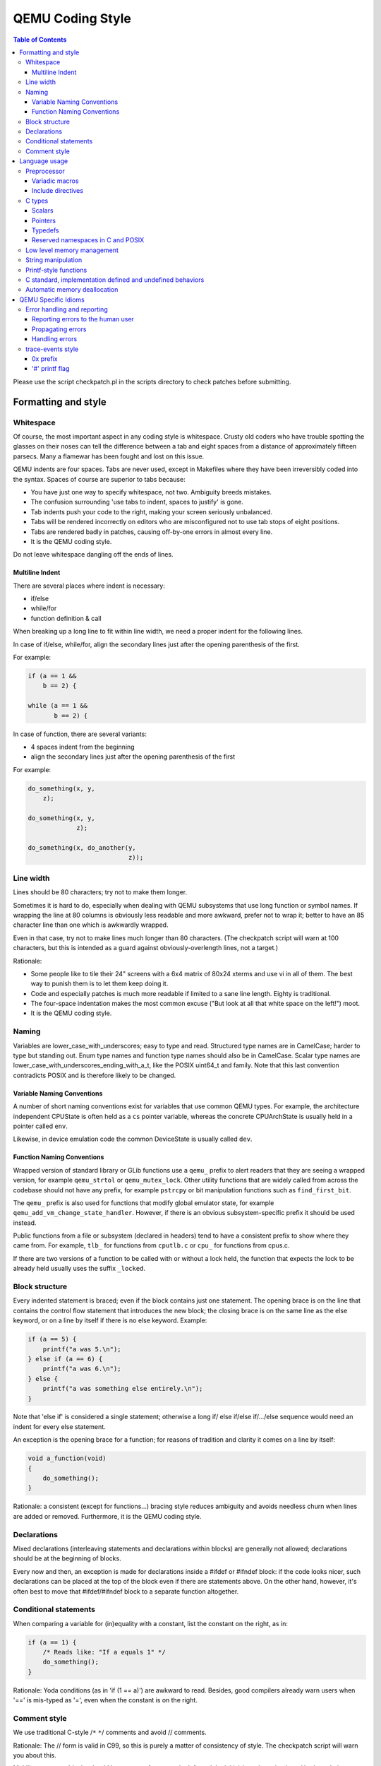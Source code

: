 =================
QEMU Coding Style
=================

.. contents:: Table of Contents

Please use the script checkpatch.pl in the scripts directory to check
patches before submitting.

Formatting and style
********************

Whitespace
==========

Of course, the most important aspect in any coding style is whitespace.
Crusty old coders who have trouble spotting the glasses on their noses
can tell the difference between a tab and eight spaces from a distance
of approximately fifteen parsecs.  Many a flamewar has been fought and
lost on this issue.

QEMU indents are four spaces.  Tabs are never used, except in Makefiles
where they have been irreversibly coded into the syntax.
Spaces of course are superior to tabs because:

* You have just one way to specify whitespace, not two.  Ambiguity breeds
  mistakes.
* The confusion surrounding 'use tabs to indent, spaces to justify' is gone.
* Tab indents push your code to the right, making your screen seriously
  unbalanced.
* Tabs will be rendered incorrectly on editors who are misconfigured not
  to use tab stops of eight positions.
* Tabs are rendered badly in patches, causing off-by-one errors in almost
  every line.
* It is the QEMU coding style.

Do not leave whitespace dangling off the ends of lines.

Multiline Indent
----------------

There are several places where indent is necessary:

* if/else
* while/for
* function definition & call

When breaking up a long line to fit within line width, we need a proper indent
for the following lines.

In case of if/else, while/for, align the secondary lines just after the
opening parenthesis of the first.

For example:

.. code-block:: c

    if (a == 1 &&
        b == 2) {

    while (a == 1 &&
           b == 2) {

In case of function, there are several variants:

* 4 spaces indent from the beginning
* align the secondary lines just after the opening parenthesis of the first

For example:

.. code-block:: c

    do_something(x, y,
        z);

    do_something(x, y,
                 z);

    do_something(x, do_another(y,
                               z));

Line width
==========

Lines should be 80 characters; try not to make them longer.

Sometimes it is hard to do, especially when dealing with QEMU subsystems
that use long function or symbol names. If wrapping the line at 80 columns
is obviously less readable and more awkward, prefer not to wrap it; better
to have an 85 character line than one which is awkwardly wrapped.

Even in that case, try not to make lines much longer than 80 characters.
(The checkpatch script will warn at 100 characters, but this is intended
as a guard against obviously-overlength lines, not a target.)

Rationale:

* Some people like to tile their 24" screens with a 6x4 matrix of 80x24
  xterms and use vi in all of them.  The best way to punish them is to
  let them keep doing it.
* Code and especially patches is much more readable if limited to a sane
  line length.  Eighty is traditional.
* The four-space indentation makes the most common excuse ("But look
  at all that white space on the left!") moot.
* It is the QEMU coding style.

Naming
======

Variables are lower_case_with_underscores; easy to type and read.  Structured
type names are in CamelCase; harder to type but standing out.  Enum type
names and function type names should also be in CamelCase.  Scalar type
names are lower_case_with_underscores_ending_with_a_t, like the POSIX
uint64_t and family.  Note that this last convention contradicts POSIX
and is therefore likely to be changed.

Variable Naming Conventions
---------------------------

A number of short naming conventions exist for variables that use
common QEMU types. For example, the architecture independent CPUState
is often held as a ``cs`` pointer variable, whereas the concrete
CPUArchState is usually held in a pointer called ``env``.

Likewise, in device emulation code the common DeviceState is usually
called ``dev``.

Function Naming Conventions
---------------------------

Wrapped version of standard library or GLib functions use a ``qemu_``
prefix to alert readers that they are seeing a wrapped version, for
example ``qemu_strtol`` or ``qemu_mutex_lock``.  Other utility functions
that are widely called from across the codebase should not have any
prefix, for example ``pstrcpy`` or bit manipulation functions such as
``find_first_bit``.

The ``qemu_`` prefix is also used for functions that modify global
emulator state, for example ``qemu_add_vm_change_state_handler``.
However, if there is an obvious subsystem-specific prefix it should be
used instead.

Public functions from a file or subsystem (declared in headers) tend
to have a consistent prefix to show where they came from. For example,
``tlb_`` for functions from ``cputlb.c`` or ``cpu_`` for functions
from cpus.c.

If there are two versions of a function to be called with or without a
lock held, the function that expects the lock to be already held
usually uses the suffix ``_locked``.


Block structure
===============

Every indented statement is braced; even if the block contains just one
statement.  The opening brace is on the line that contains the control
flow statement that introduces the new block; the closing brace is on the
same line as the else keyword, or on a line by itself if there is no else
keyword.  Example:

.. code-block:: c

    if (a == 5) {
        printf("a was 5.\n");
    } else if (a == 6) {
        printf("a was 6.\n");
    } else {
        printf("a was something else entirely.\n");
    }

Note that 'else if' is considered a single statement; otherwise a long if/
else if/else if/.../else sequence would need an indent for every else
statement.

An exception is the opening brace for a function; for reasons of tradition
and clarity it comes on a line by itself:

.. code-block:: c

    void a_function(void)
    {
        do_something();
    }

Rationale: a consistent (except for functions...) bracing style reduces
ambiguity and avoids needless churn when lines are added or removed.
Furthermore, it is the QEMU coding style.

Declarations
============

Mixed declarations (interleaving statements and declarations within
blocks) are generally not allowed; declarations should be at the beginning
of blocks.

Every now and then, an exception is made for declarations inside a
#ifdef or #ifndef block: if the code looks nicer, such declarations can
be placed at the top of the block even if there are statements above.
On the other hand, however, it's often best to move that #ifdef/#ifndef
block to a separate function altogether.

Conditional statements
======================

When comparing a variable for (in)equality with a constant, list the
constant on the right, as in:

.. code-block:: c

    if (a == 1) {
        /* Reads like: "If a equals 1" */
        do_something();
    }

Rationale: Yoda conditions (as in 'if (1 == a)') are awkward to read.
Besides, good compilers already warn users when '==' is mis-typed as '=',
even when the constant is on the right.

Comment style
=============

We use traditional C-style /``*`` ``*``/ comments and avoid // comments.

Rationale: The // form is valid in C99, so this is purely a matter of
consistency of style. The checkpatch script will warn you about this.

Multiline comment blocks should have a row of stars on the left,
and the initial /``*`` and terminating ``*``/ both on their own lines:

.. code-block:: c

    /*
     * like
     * this
     */

This is the same format required by the Linux kernel coding style.

(Some of the existing comments in the codebase use the GNU Coding
Standards form which does not have stars on the left, or other
variations; avoid these when writing new comments, but don't worry
about converting to the preferred form unless you're editing that
comment anyway.)

Rationale: Consistency, and ease of visually picking out a multiline
comment from the surrounding code.

Language usage
**************

Preprocessor
============

Variadic macros
---------------

For variadic macros, stick with this C99-like syntax:

.. code-block:: c

    #define DPRINTF(fmt, ...)                                       \
        do { printf("IRQ: " fmt, ## __VA_ARGS__); } while (0)

Include directives
------------------

Order include directives as follows:

.. code-block:: c

    #include "qemu/osdep.h"  /* Always first... */
    #include <...>           /* then system headers... */
    #include "..."           /* and finally QEMU headers. */

The "qemu/osdep.h" header contains preprocessor macros that affect the behavior
of core system headers like <stdint.h>.  It must be the first include so that
core system headers included by external libraries get the preprocessor macros
that QEMU depends on.

Do not include "qemu/osdep.h" from header files since the .c file will have
already included it.

C types
=======

It should be common sense to use the right type, but we have collected
a few useful guidelines here.

Scalars
-------

If you're using "int" or "long", odds are good that there's a better type.
If a variable is counting something, it should be declared with an
unsigned type.

If it's host memory-size related, size_t should be a good choice (use
ssize_t only if required). Guest RAM memory offsets must use ram_addr_t,
but only for RAM, it may not cover whole guest address space.

If it's file-size related, use off_t.
If it's file-offset related (i.e., signed), use off_t.
If it's just counting small numbers use "unsigned int";
(on all but oddball embedded systems, you can assume that that
type is at least four bytes wide).

In the event that you require a specific width, use a standard type
like int32_t, uint32_t, uint64_t, etc.  The specific types are
mandatory for VMState fields.

Don't use Linux kernel internal types like u32, __u32 or __le32.

Use hwaddr for guest physical addresses except pcibus_t
for PCI addresses.  In addition, ram_addr_t is a QEMU internal address
space that maps guest RAM physical addresses into an intermediate
address space that can map to host virtual address spaces.  Generally
speaking, the size of guest memory can always fit into ram_addr_t but
it would not be correct to store an actual guest physical address in a
ram_addr_t.

For CPU virtual addresses there are several possible types.
vaddr is the best type to use to hold a CPU virtual address in
target-independent code. It is guaranteed to be large enough to hold a
virtual address for any target, and it does not change size from target
to target. It is always unsigned.
target_ulong is a type the size of a virtual address on the CPU; this means
it may be 32 or 64 bits depending on which target is being built. It should
therefore be used only in target-specific code, and in some
performance-critical built-per-target core code such as the TLB code.
There is also a signed version, target_long.
abi_ulong is for the ``*``-user targets, and represents a type the size of
'void ``*``' in that target's ABI. (This may not be the same as the size of a
full CPU virtual address in the case of target ABIs which use 32 bit pointers
on 64 bit CPUs, like sparc32plus.) Definitions of structures that must match
the target's ABI must use this type for anything that on the target is defined
to be an 'unsigned long' or a pointer type.
There is also a signed version, abi_long.

Of course, take all of the above with a grain of salt.  If you're about
to use some system interface that requires a type like size_t, pid_t or
off_t, use matching types for any corresponding variables.

Also, if you try to use e.g., "unsigned int" as a type, and that
conflicts with the signedness of a related variable, sometimes
it's best just to use the *wrong* type, if "pulling the thread"
and fixing all related variables would be too invasive.

Finally, while using descriptive types is important, be careful not to
go overboard.  If whatever you're doing causes warnings, or requires
casts, then reconsider or ask for help.

Pointers
--------

Ensure that all of your pointers are "const-correct".
Unless a pointer is used to modify the pointed-to storage,
give it the "const" attribute.  That way, the reader knows
up-front that this is a read-only pointer.  Perhaps more
importantly, if we're diligent about this, when you see a non-const
pointer, you're guaranteed that it is used to modify the storage
it points to, or it is aliased to another pointer that is.

Typedefs
--------

Typedefs are used to eliminate the redundant 'struct' keyword, since type
names have a different style than other identifiers ("CamelCase" versus
"snake_case").  Each named struct type should have a CamelCase name and a
corresponding typedef.

Since certain C compilers choke on duplicated typedefs, you should avoid
them and declare a typedef only in one header file.  For common types,
you can use "include/qemu/typedefs.h" for example.  However, as a matter
of convenience it is also perfectly fine to use forward struct
definitions instead of typedefs in headers and function prototypes; this
avoids problems with duplicated typedefs and reduces the need to include
headers from other headers.

Reserved namespaces in C and POSIX
----------------------------------

Underscore capital, double underscore, and underscore 't' suffixes should be
avoided.

Low level memory management
===========================

Use of the ``malloc/free/realloc/calloc/valloc/memalign/posix_memalign``
APIs is not allowed in the QEMU codebase. Instead of these routines,
use the GLib memory allocation routines
``g_malloc/g_malloc0/g_new/g_new0/g_realloc/g_free``
or QEMU's ``qemu_memalign/qemu_blockalign/qemu_vfree`` APIs.

Please note that ``g_malloc`` will exit on allocation failure, so
there is no need to test for failure (as you would have to with
``malloc``). Generally using ``g_malloc`` on start-up is fine as the
result of a failure to allocate memory is going to be a fatal exit
anyway. There may be some start-up cases where failing is unreasonable
(for example speculatively loading a large debug symbol table).

Care should be taken to avoid introducing places where the guest could
trigger an exit by causing a large allocation. For small allocations,
of the order of 4k, a failure to allocate is likely indicative of an
overloaded host and allowing ``g_malloc`` to ``exit`` is a reasonable
approach. However for larger allocations where we could realistically
fall-back to a smaller one if need be we should use functions like
``g_try_new`` and check the result. For example this is valid approach
for a time/space trade-off like ``tlb_mmu_resize_locked`` in the
SoftMMU TLB code.

If the lifetime of the allocation is within the function and there are
multiple exist paths you can also improve the readability of the code
by using ``g_autofree`` and related annotations. See :ref:`autofree-ref`
for more details.

Calling ``g_malloc`` with a zero size is valid and will return ``NULL``.

Prefer ``g_new(T, n)`` instead of ``g_malloc(sizeof(T) * n)`` for the following
reasons:

* It catches multiplication overflowing ``size_t``;
* It returns ``T *`` instead of ``void *``, letting compiler catch more type
  errors.

Declarations like

.. code-block:: c

    T *v = g_malloc(sizeof(*v))

are acceptable, though.

Memory allocated by ``qemu_memalign`` or ``qemu_blockalign`` must be freed with
``qemu_vfree``, since breaking this will cause problems on Win32.

String manipulation
===================

Do not use the strncpy function.  As mentioned in the man page, it does *not*
guarantee a NULL-terminated buffer, which makes it extremely dangerous to use.
It also zeros trailing destination bytes out to the specified length.  Instead,
use this similar function when possible, but note its different signature:

.. code-block:: c

    void pstrcpy(char *dest, int dest_buf_size, const char *src)

Don't use ``strcat`` because it can't check for buffer overflows, but:

.. code-block:: c

    char *pstrcat(char *buf, int buf_size, const char *s)

The same limitation exists with ``sprintf`` and ``vsprintf``, so use
``snprintf`` and ``vsnprintf``.

QEMU provides other useful string functions:

.. code-block:: c

    int strstart(const char *str, const char *val, const char **ptr)
    int stristart(const char *str, const char *val, const char **ptr)
    int qemu_strnlen(const char *s, int max_len)

There are also replacement character processing macros for isxyz and toxyz,
so instead of e.g. isalnum you should use qemu_isalnum.

Because of the memory management rules, you must use ``g_strdup/g_strndup``
instead of plain ``strdup/strndup``.

Printf-style functions
======================

Whenever you add a new printf-style function, i.e., one with a format
string argument and following "..." in its prototype, be sure to use
gcc's printf attribute directive in the prototype.

This makes it so gcc's -Wformat and -Wformat-security options can do
their jobs and cross-check format strings with the number and types
of arguments.

C standard, implementation defined and undefined behaviors
==========================================================

C code in QEMU should be written to the C99 language specification. A copy
of the final version of the C99 standard with corrigenda TC1, TC2, and TC3
included, formatted as a draft, can be downloaded from:

    `<http://www.open-std.org/jtc1/sc22/WG14/www/docs/n1256.pdf>`_

The C language specification defines regions of undefined behavior and
implementation defined behavior (to give compiler authors enough leeway to
produce better code).  In general, code in QEMU should follow the language
specification and avoid both undefined and implementation defined
constructs. ("It works fine on the gcc I tested it with" is not a valid
argument...) However there are a few areas where we allow ourselves to
assume certain behaviors because in practice all the platforms we care about
behave in the same way and writing strictly conformant code would be
painful. These are:

* you may assume that integers are 2s complement representation
* you may assume that right shift of a signed integer duplicates
  the sign bit (ie it is an arithmetic shift, not a logical shift)

In addition, QEMU assumes that the compiler does not use the latitude
given in C99 and C11 to treat aspects of signed '<<' as undefined, as
documented in the GNU Compiler Collection manual starting at version 4.0.

.. _autofree-ref:

Automatic memory deallocation
=============================

QEMU has a mandatory dependency either the GCC or CLang compiler. As
such it has the freedom to make use of a C language extension for
automatically running a cleanup function when a stack variable goes
out of scope. This can be used to simplify function cleanup paths,
often allowing many goto jumps to be eliminated, through automatic
free'ing of memory.

The GLib2 library provides a number of functions/macros for enabling
automatic cleanup:

  `<https://developer.gnome.org/glib/stable/glib-Miscellaneous-Macros.html>`_

Most notably:

* ``g_autofree`` - will invoke ``g_free()`` on the variable going out of scope

* ``g_autoptr`` - for structs / objects, will invoke the cleanup func created
  by a previous use of ``G_DEFINE_AUTOPTR_CLEANUP_FUNC``. This is
  supported for most GLib data types and GObjects

For example, instead of

.. code-block:: c

    int somefunc(void) {
        int ret = -1;
        char *foo = g_strdup_printf("foo%", "wibble");
        GList *bar = .....

        if (eek) {
           goto cleanup;
        }

        ret = 0;

      cleanup:
        g_free(foo);
        g_list_free(bar);
        return ret;
    }

Using ``g_autofree/g_autoptr`` enables the code to be written as:

.. code-block:: c

    int somefunc(void) {
        g_autofree char *foo = g_strdup_printf("foo%", "wibble");
        g_autoptr (GList) bar = .....

        if (eek) {
           return -1;
        }

        return 0;
    }

While this generally results in simpler, less leak-prone code, there
are still some caveats to beware of

* Variables declared with ``g_auto*`` MUST always be initialized,
  otherwise the cleanup function will use uninitialized stack memory

* If a variable declared with ``g_auto*`` holds a value which must
  live beyond the life of the function, that value must be saved
  and the original variable NULL'd out. This can be simpler using
  ``g_steal_pointer``


.. code-block:: c

    char *somefunc(void) {
        g_autofree char *foo = g_strdup_printf("foo%", "wibble");
        g_autoptr (GList) bar = .....

        if (eek) {
           return NULL;
        }

        return g_steal_pointer(&foo);
    }


QEMU Specific Idioms
********************

Error handling and reporting
============================

Reporting errors to the human user
----------------------------------

Do not use printf(), fprintf() or monitor_printf().  Instead, use
error_report() or error_vreport() from error-report.h.  This ensures the
error is reported in the right place (current monitor or stderr), and in
a uniform format.

Use error_printf() & friends to print additional information.

error_report() prints the current location.  In certain common cases
like command line parsing, the current location is tracked
automatically.  To manipulate it manually, use the loc_``*``() from
error-report.h.

Propagating errors
------------------

An error can't always be reported to the user right where it's detected,
but often needs to be propagated up the call chain to a place that can
handle it.  This can be done in various ways.

The most flexible one is Error objects.  See error.h for usage
information.

Use the simplest suitable method to communicate success / failure to
callers.  Stick to common methods: non-negative on success / -1 on
error, non-negative / -errno, non-null / null, or Error objects.

Example: when a function returns a non-null pointer on success, and it
can fail only in one way (as far as the caller is concerned), returning
null on failure is just fine, and certainly simpler and a lot easier on
the eyes than propagating an Error object through an Error ``*````*`` parameter.

Example: when a function's callers need to report details on failure
only the function really knows, use Error ``*````*``, and set suitable errors.

Do not report an error to the user when you're also returning an error
for somebody else to handle.  Leave the reporting to the place that
consumes the error returned.

Handling errors
---------------

Calling exit() is fine when handling configuration errors during
startup.  It's problematic during normal operation.  In particular,
monitor commands should never exit().

Do not call exit() or abort() to handle an error that can be triggered
by the guest (e.g., some unimplemented corner case in guest code
translation or device emulation).  Guests should not be able to
terminate QEMU.

Note that &error_fatal is just another way to exit(1), and &error_abort
is just another way to abort().


trace-events style
==================

0x prefix
---------

In trace-events files, use a '0x' prefix to specify hex numbers, as in:

.. code-block:: c

    some_trace(unsigned x, uint64_t y) "x 0x%x y 0x" PRIx64

An exception is made for groups of numbers that are hexadecimal by
convention and separated by the symbols '.', '/', ':', or ' ' (such as
PCI bus id):

.. code-block:: c

    another_trace(int cssid, int ssid, int dev_num) "bus id: %x.%x.%04x"

However, you can use '0x' for such groups if you want. Anyway, be sure that
it is obvious that numbers are in hex, ex.:

.. code-block:: c

    data_dump(uint8_t c1, uint8_t c2, uint8_t c3) "bytes (in hex): %02x %02x %02x"

Rationale: hex numbers are hard to read in logs when there is no 0x prefix,
especially when (occasionally) the representation doesn't contain any letters
and especially in one line with other decimal numbers. Number groups are allowed
to not use '0x' because for some things notations like %x.%x.%x are used not
only in Qemu. Also dumping raw data bytes with '0x' is less readable.

'#' printf flag
---------------

Do not use printf flag '#', like '%#x'.

Rationale: there are two ways to add a '0x' prefix to printed number: '0x%...'
and '%#...'. For consistency the only one way should be used. Arguments for
'0x%' are:

* it is more popular
* '%#' omits the 0x for the value 0 which makes output inconsistent
